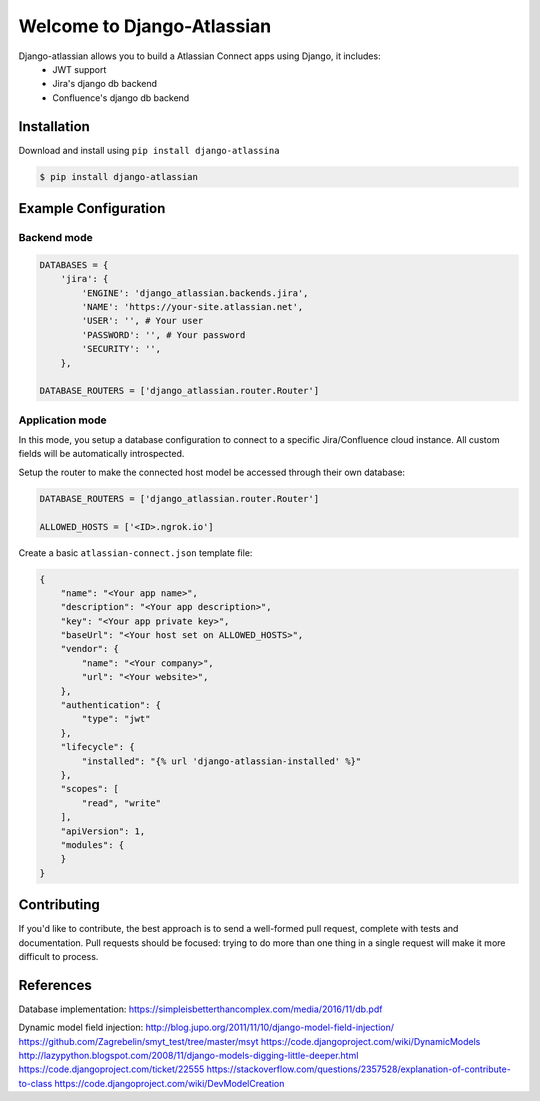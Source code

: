 ===========================
Welcome to Django-Atlassian
===========================

.. image:: https://img.shields.io/pypi/djversions/djangorestframework.svg

.. image:: https://img.shields.io/github/license/fluendo/django-atlassian.svg


Django-atlassian allows you to build a Atlassian Connect apps using Django, it includes:
 - JWT support
 - Jira's django db backend
 - Confluence's django db backend

Installation
------------

Download and install using ``pip install django-atlassina``

.. code-block:: bash

    $ pip install django-atlassian

Example Configuration
---------------------
Backend mode
~~~~~~~~~~~~

.. code-block:: python

    DATABASES = {
        'jira': {
            'ENGINE': 'django_atlassian.backends.jira',
            'NAME': 'https://your-site.atlassian.net',
            'USER': '', # Your user
            'PASSWORD': '', # Your password
            'SECURITY': '',
        },

    DATABASE_ROUTERS = ['django_atlassian.router.Router']

Application mode
~~~~~~~~~~~~~~~~

In this mode, you setup a database configuration to connect to a specific Jira/Confluence
cloud instance. All custom fields will be automatically introspected.

Setup the router to make the connected host model be accessed through their own database:

.. code-block:: python

    DATABASE_ROUTERS = ['django_atlassian.router.Router']

    ALLOWED_HOSTS = ['<ID>.ngrok.io']


Create a basic ``atlassian-connect.json`` template file:

.. code-block:: json

    {
        "name": "<Your app name>",
        "description": "<Your app description>",
        "key": "<Your app private key>",
        "baseUrl": "<Your host set on ALLOWED_HOSTS>",
        "vendor": {
            "name": "<Your company>",
            "url": "<Your website>",
        },
        "authentication": {
            "type": "jwt"
        },
        "lifecycle": {
            "installed": "{% url 'django-atlassian-installed' %}"
        },
        "scopes": [
            "read", "write"
        ],
        "apiVersion": 1,
        "modules": {
        }
    }

Contributing
------------
If you'd like to contribute, the best approach is to send a well-formed pull
request, complete with tests and documentation. Pull requests should be
focused: trying to do more than one thing in a single request will make it more
difficult to process.

References
----------
Database implementation:
https://simpleisbetterthancomplex.com/media/2016/11/db.pdf

Dynamic model field injection:
http://blog.jupo.org/2011/11/10/django-model-field-injection/
https://github.com/Zagrebelin/smyt_test/tree/master/msyt
https://code.djangoproject.com/wiki/DynamicModels
http://lazypython.blogspot.com/2008/11/django-models-digging-little-deeper.html
https://code.djangoproject.com/ticket/22555
https://stackoverflow.com/questions/2357528/explanation-of-contribute-to-class
https://code.djangoproject.com/wiki/DevModelCreation
